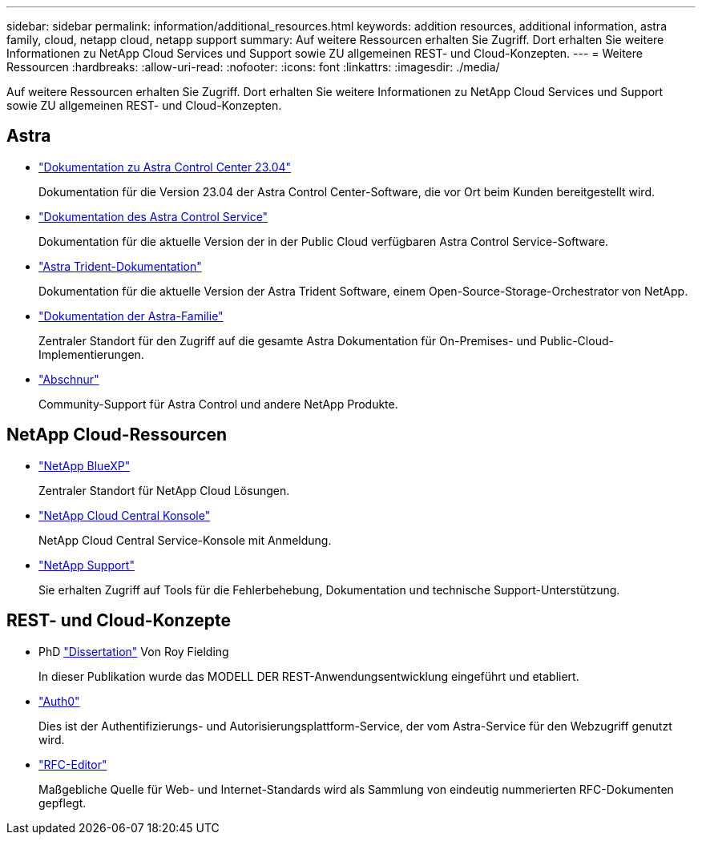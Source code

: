 ---
sidebar: sidebar 
permalink: information/additional_resources.html 
keywords: addition resources, additional information, astra family, cloud, netapp cloud, netapp support 
summary: Auf weitere Ressourcen erhalten Sie Zugriff. Dort erhalten Sie weitere Informationen zu NetApp Cloud Services und Support sowie ZU allgemeinen REST- und Cloud-Konzepten. 
---
= Weitere Ressourcen
:hardbreaks:
:allow-uri-read: 
:nofooter: 
:icons: font
:linkattrs: 
:imagesdir: ./media/


[role="lead"]
Auf weitere Ressourcen erhalten Sie Zugriff. Dort erhalten Sie weitere Informationen zu NetApp Cloud Services und Support sowie ZU allgemeinen REST- und Cloud-Konzepten.



== Astra

* https://docs.netapp.com/us-en/astra-control-center-2304/["Dokumentation zu Astra Control Center 23.04"^]
+
Dokumentation für die Version 23.04 der Astra Control Center-Software, die vor Ort beim Kunden bereitgestellt wird.

* https://docs.netapp.com/us-en/astra-control-service/["Dokumentation des Astra Control Service"^]
+
Dokumentation für die aktuelle Version der in der Public Cloud verfügbaren Astra Control Service-Software.

* https://docs.netapp.com/us-en/trident/["Astra Trident-Dokumentation"^]
+
Dokumentation für die aktuelle Version der Astra Trident Software, einem Open-Source-Storage-Orchestrator von NetApp.

* https://docs.netapp.com/us-en/astra-family/["Dokumentation der Astra-Familie"^]
+
Zentraler Standort für den Zugriff auf die gesamte Astra Dokumentation für On-Premises- und Public-Cloud-Implementierungen.

* https://discord.gg/NetApp["Abschnur"^]
+
Community-Support für Astra Control und andere NetApp Produkte.





== NetApp Cloud-Ressourcen

* https://bluexp.netapp.com/["NetApp BlueXP"^]
+
Zentraler Standort für NetApp Cloud Lösungen.

* https://services.cloud.netapp.com/redirect-to-login?startOnSignup=false["NetApp Cloud Central Konsole"^]
+
NetApp Cloud Central Service-Konsole mit Anmeldung.

* https://mysupport.netapp.com/["NetApp Support"^]
+
Sie erhalten Zugriff auf Tools für die Fehlerbehebung, Dokumentation und technische Support-Unterstützung.





== REST- und Cloud-Konzepte

* PhD https://www.ics.uci.edu/~fielding/pubs/dissertation/top.htm["Dissertation"^] Von Roy Fielding
+
In dieser Publikation wurde das MODELL DER REST-Anwendungsentwicklung eingeführt und etabliert.

* https://auth0.com/["Auth0"^]
+
Dies ist der Authentifizierungs- und Autorisierungsplattform-Service, der vom Astra-Service für den Webzugriff genutzt wird.

* https://www.rfc-editor.org/["RFC-Editor"^]
+
Maßgebliche Quelle für Web- und Internet-Standards wird als Sammlung von eindeutig nummerierten RFC-Dokumenten gepflegt.


